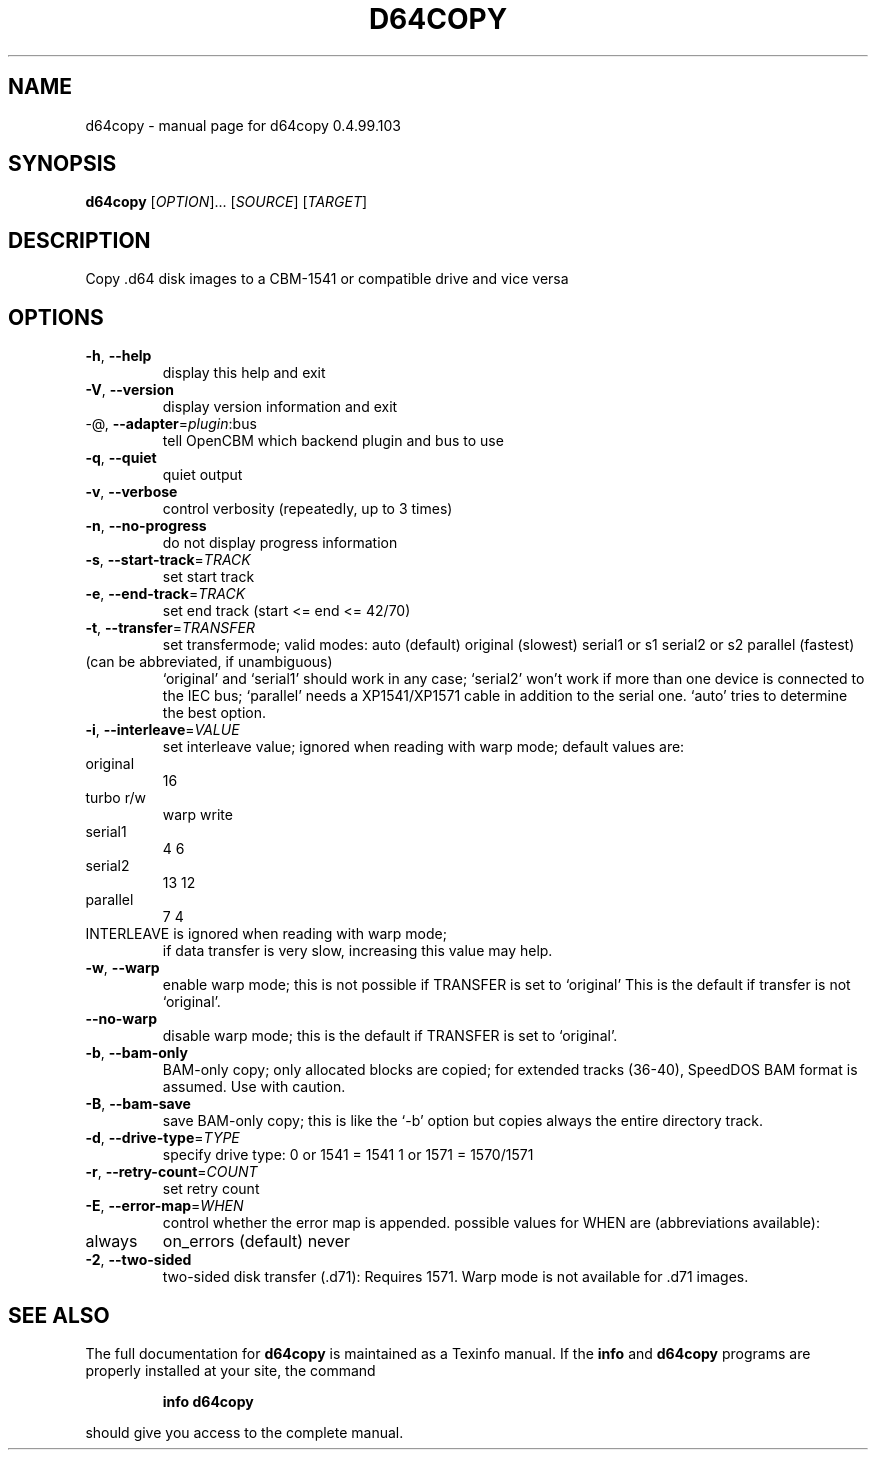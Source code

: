 .\" DO NOT MODIFY THIS FILE!  It was generated by help2man 1.47.8.
.TH D64COPY "1" "July 2020" "d64copy 0.4.99.103" "User Commands"
.SH NAME
d64copy \- manual page for d64copy 0.4.99.103
.SH SYNOPSIS
.B d64copy
[\fI\,OPTION\/\fR]... [\fI\,SOURCE\/\fR] [\fI\,TARGET\/\fR]
.SH DESCRIPTION
Copy .d64 disk images to a CBM\-1541 or compatible drive and vice versa
.SH OPTIONS
.TP
\fB\-h\fR, \fB\-\-help\fR
display this help and exit
.TP
\fB\-V\fR, \fB\-\-version\fR
display version information and exit
.TP
\-@, \fB\-\-adapter\fR=\fI\,plugin\/\fR:bus
tell OpenCBM which backend plugin and bus to use
.TP
\fB\-q\fR, \fB\-\-quiet\fR
quiet output
.TP
\fB\-v\fR, \fB\-\-verbose\fR
control verbosity (repeatedly, up to 3 times)
.TP
\fB\-n\fR, \fB\-\-no\-progress\fR
do not display progress information
.TP
\fB\-s\fR, \fB\-\-start\-track\fR=\fI\,TRACK\/\fR
set start track
.TP
\fB\-e\fR, \fB\-\-end\-track\fR=\fI\,TRACK\/\fR
set end track (start <= end <= 42/70)
.TP
\fB\-t\fR, \fB\-\-transfer\fR=\fI\,TRANSFER\/\fR
set transfermode; valid modes:
auto (default)
original       (slowest)
serial1 or s1
serial2 or s2
parallel       (fastest)
.TP
(can be abbreviated, if unambiguous)
`original' and `serial1' should work in any case;
`serial2' won't work if more than one device is
connected to the IEC bus;
`parallel' needs a XP1541/XP1571 cable in addition
to the serial one.
`auto' tries to determine the best option.
.TP
\fB\-i\fR, \fB\-\-interleave\fR=\fI\,VALUE\/\fR
set interleave value; ignored when reading with
warp mode; default values are:
.TP
original
16
.TP
turbo r/w
warp write
.TP
serial1
4            6
.TP
serial2
13           12
.TP
parallel
7            4
.TP
INTERLEAVE is ignored when reading with warp mode;
if data transfer is very slow, increasing this
value may help.
.TP
\fB\-w\fR, \fB\-\-warp\fR
enable warp mode; this is not possible if
TRANSFER is set to `original'
This is the default if transfer is not `original'.
.TP
\fB\-\-no\-warp\fR
disable warp mode; this is the default if
TRANSFER is set to `original'.
.TP
\fB\-b\fR, \fB\-\-bam\-only\fR
BAM\-only copy; only allocated blocks are copied;
for extended tracks (36\-40), SpeedDOS BAM format
is assumed. Use with caution.
.TP
\fB\-B\fR, \fB\-\-bam\-save\fR
save BAM\-only copy; this is like the `\-b' option
but copies always the entire directory track.
.TP
\fB\-d\fR, \fB\-\-drive\-type\fR=\fI\,TYPE\/\fR
specify drive type:
0 or 1541 = 1541
1 or 1571 = 1570/1571
.TP
\fB\-r\fR, \fB\-\-retry\-count\fR=\fI\,COUNT\/\fR
set retry count
.TP
\fB\-E\fR, \fB\-\-error\-map\fR=\fI\,WHEN\/\fR
control whether the error map is appended.
possible values for WHEN are (abbreviations
available):
.TP
always
on_errors     (default)
never
.TP
\fB\-2\fR, \fB\-\-two\-sided\fR
two\-sided disk transfer (.d71): Requires 1571.
Warp mode is not available for .d71 images.
.SH "SEE ALSO"
The full documentation for
.B d64copy
is maintained as a Texinfo manual.  If the
.B info
and
.B d64copy
programs are properly installed at your site, the command
.IP
.B info d64copy
.PP
should give you access to the complete manual.
